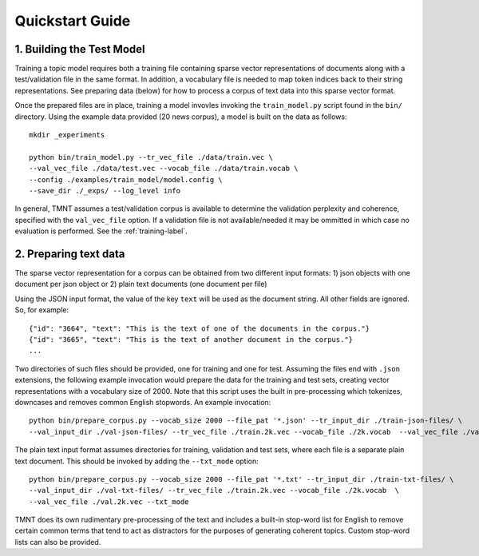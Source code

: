 Quickstart Guide
================


1. Building the Test Model
++++++++++++++++++++++++++

Training a topic model requires both a training file containing sparse vector representations of documents
along with a test/validation file in the same format. In addition, a vocabulary file is needed to
map token indices back to their string representations.  See preparing data (below) for how to
process a corpus of text data into this sparse vector format.

Once the prepared files are in place, training a model invovles invoking the ``train_model.py`` script
found in the ``bin/`` directory.  Using the example data provided (20 news corpus), 
a model is built on the data as follows::

  mkdir _experiments

  python bin/train_model.py --tr_vec_file ./data/train.vec \
  --val_vec_file ./data/test.vec --vocab_file ./data/train.vocab \
  --config ./examples/train_model/model.config \
  --save_dir ./_exps/ --log_level info

In general, TMNT assumes a test/validation corpus is available to determine the validation perplexity
and coherence, specified with the ``val_vec_file`` option.  If a validation file is not available/needed
it may be ommitted in which case no evaluation is performed.  See the :ref:`training-label`.


2. Preparing text data
++++++++++++++++++++++

The sparse vector representation for a corpus can be obtained from two different input formats:
1) json objects with one document per json object or 2) plain text documents (one document per file) 

Using the JSON input format, the value of the key ``text`` will be used as the document string.
All other fields are ignored. So, for example::


  {"id": "3664", "text": "This is the text of one of the documents in the corpus."}
  {"id": "3665", "text": "This is the text of another document in the corpus."}
  ...

Two directories of such files should be provided, one for training and one for test.  Assuming the files end with ``.json`` extensions, the
following example invocation would prepare the data for the training and test sets, creating vector representations with a vocabulary
size of 2000.  Note that this script uses the built in pre-processing which tokenizes, downcases and removes common English stopwords.
An example invocation::

  python bin/prepare_corpus.py --vocab_size 2000 --file_pat '*.json' --tr_input_dir ./train-json-files/ \
  --val_input_dir ./val-json-files/ --tr_vec_file ./train.2k.vec --vocab_file ./2k.vocab  --val_vec_file ./val.2k.vec 


The plain text input format assumes directories for training, validation and test sets, where each file is a separate plain text document. This should be
invoked by adding the ``--txt_mode`` option::


  python bin/prepare_corpus.py --vocab_size 2000 --file_pat '*.txt' --tr_input_dir ./train-txt-files/ \
  --val_input_dir ./val-txt-files/ --tr_vec_file ./train.2k.vec --vocab_file ./2k.vocab  \
  --val_vec_file ./val.2k.vec --txt_mode
   

TMNT does its own rudimentary pre-processing of the text and includes a built-in stop-word list for English
to remove certain common terms that tend to act as distractors for the purposes of generating coherent topics.
Custom stop-word lists can also be provided. 

